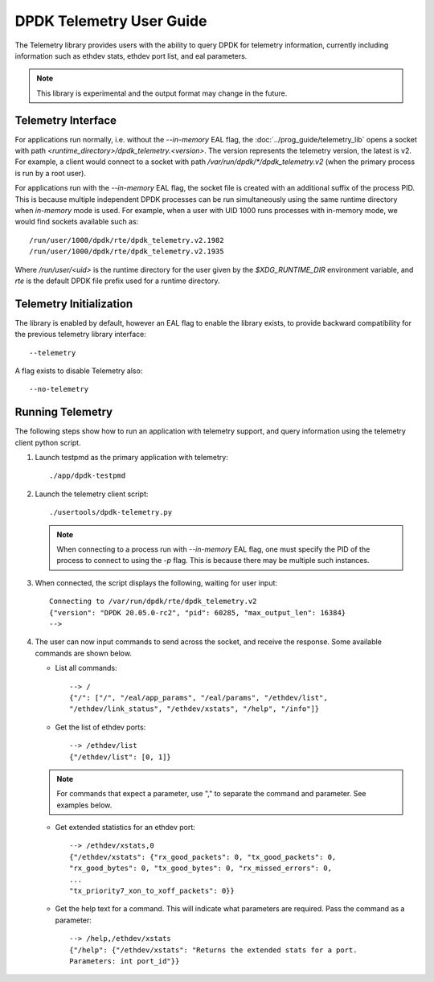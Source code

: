 ..  SPDX-License-Identifier: BSD-3-Clause
    Copyright(c) 2020 Intel Corporation.


DPDK Telemetry User Guide
=========================

The Telemetry library provides users with the ability to query DPDK for
telemetry information, currently including information such as ethdev stats,
ethdev port list, and eal parameters.

.. Note::

   This library is experimental and the output format may change in the future.


Telemetry Interface
-------------------

For applications run normally, i.e. without the `--in-memory` EAL flag,
the :doc:`../prog_guide/telemetry_lib` opens a socket with path
*<runtime_directory>/dpdk_telemetry.<version>*. The version represents the
telemetry version, the latest is v2. For example, a client would connect to a
socket with path  */var/run/dpdk/\*/dpdk_telemetry.v2* (when the primary process
is run by a root user).

For applications run with the `--in-memory` EAL flag,
the socket file is created with an additional suffix of the process PID.
This is because multiple independent DPDK processes can be run simultaneously
using the same runtime directory when *in-memory* mode is used.
For example, when a user with UID 1000 runs processes with in-memory mode,
we would find sockets available such as::

  /run/user/1000/dpdk/rte/dpdk_telemetry.v2.1982
  /run/user/1000/dpdk/rte/dpdk_telemetry.v2.1935

Where `/run/user/<uid>` is the runtime directory for the user given by the
`$XDG_RUNTIME_DIR` environment variable,
and `rte` is the default DPDK file prefix used for a runtime directory.


Telemetry Initialization
------------------------

The library is enabled by default, however an EAL flag to enable the library
exists, to provide backward compatibility for the previous telemetry library
interface::

  --telemetry

A flag exists to disable Telemetry also::

  --no-telemetry


Running Telemetry
-----------------

The following steps show how to run an application with telemetry support,
and query information using the telemetry client python script.

#. Launch testpmd as the primary application with telemetry::

      ./app/dpdk-testpmd

#. Launch the telemetry client script::

      ./usertools/dpdk-telemetry.py

   .. note::

     When connecting to a process run with `--in-memory` EAL flag,
     one must specify the PID of the process to connect to using the `-p` flag.
     This is because there may be multiple such instances.

#. When connected, the script displays the following, waiting for user input::

     Connecting to /var/run/dpdk/rte/dpdk_telemetry.v2
     {"version": "DPDK 20.05.0-rc2", "pid": 60285, "max_output_len": 16384}
     -->

#. The user can now input commands to send across the socket, and receive the
   response. Some available commands are shown below.

   * List all commands::

       --> /
       {"/": ["/", "/eal/app_params", "/eal/params", "/ethdev/list",
       "/ethdev/link_status", "/ethdev/xstats", "/help", "/info"]}

   * Get the list of ethdev ports::

       --> /ethdev/list
       {"/ethdev/list": [0, 1]}

   .. Note::

      For commands that expect a parameter, use "," to separate the command
      and parameter. See examples below.

   * Get extended statistics for an ethdev port::

       --> /ethdev/xstats,0
       {"/ethdev/xstats": {"rx_good_packets": 0, "tx_good_packets": 0,
       "rx_good_bytes": 0, "tx_good_bytes": 0, "rx_missed_errors": 0,
       ...
       "tx_priority7_xon_to_xoff_packets": 0}}

   * Get the help text for a command. This will indicate what parameters are
     required. Pass the command as a parameter::

       --> /help,/ethdev/xstats
       {"/help": {"/ethdev/xstats": "Returns the extended stats for a port.
       Parameters: int port_id"}}
